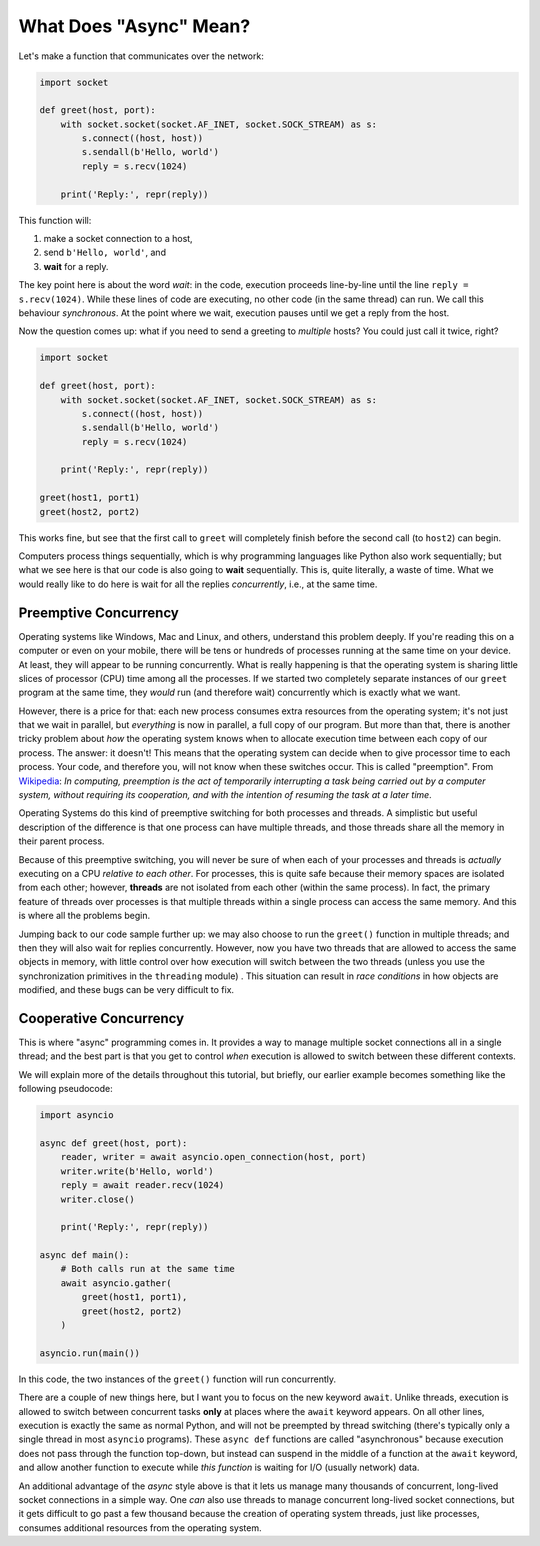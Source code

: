 What Does "Async" Mean?
=======================

Let's make a function that communicates over the network:

.. code-block:: python3

    import socket

    def greet(host, port):
        with socket.socket(socket.AF_INET, socket.SOCK_STREAM) as s:
            s.connect((host, host))
            s.sendall(b'Hello, world')
            reply = s.recv(1024)

        print('Reply:', repr(reply))

This function will:

#. make a socket connection to a host,
#. send ``b'Hello, world'``, and
#. **wait** for a reply.

The key point here is about the word *wait*: in the code, execution proceeds line-by-line
until the line ``reply = s.recv(1024)``. While these lines
of code are executing, no other code (in the same thread) can run. We call this behaviour
*synchronous*. At the point where we wait, execution pauses
until we get a reply from the host.

Now the question comes up: what if you need to send a greeting to
*multiple* hosts? You could just call it twice, right?

.. code-block:: python3

    import socket

    def greet(host, port):
        with socket.socket(socket.AF_INET, socket.SOCK_STREAM) as s:
            s.connect((host, host))
            s.sendall(b'Hello, world')
            reply = s.recv(1024)

        print('Reply:', repr(reply))

    greet(host1, port1)
    greet(host2, port2)

This works fine, but see that the first call to ``greet`` will completely
finish before the second call (to ``host2``) can begin.

Computers process things sequentially, which is why programming languages
like Python also work sequentially; but what we see here is that our
code is also going to **wait** sequentially. This is, quite literally,
a waste of time. What we would really like to do here is wait for
all the replies *concurrently*, i.e., at the same time.

Preemptive Concurrency
----------------------

Operating systems like Windows, Mac and Linux, and others, understand
this problem deeply. If you're reading this on a computer or even on your
mobile, there will be tens or hundreds of processes running at the same
time on your device. At least, they will appear to be running
concurrently.  What is really happening is that the operating system
is sharing little slices of processor (CPU) time among all the
processes.  If we started two completely separate instances of our ``greet`` program at the same time, they *would* run (and therefore wait)
concurrently which is exactly what we want.

However, there is a price for that: each new process consumes extra resources
from the operating system; it's not just that we wait in parallel, but
*everything* is now in parallel, a full copy of our program.
But more than that, there is another tricky
problem about *how* the operating system knows when to allocate
execution time between each copy of our process. The answer: it doesn't!
This means that the operating system can decide when to give processor
time to each process. Your code, and therefore you, will not know when
these switches occur. This is called "preemption". From
`Wikipedia <https://en.wikipedia.org/wiki/Preemption_(computing)>`_:
*In computing, preemption is the act of temporarily interrupting a
task being carried out by a computer system, without requiring
its cooperation, and with the intention of resuming the task
at a later time*.

Operating Systems do this kind of preemptive switching for both
processes and threads. A simplistic but useful description of the
difference is that one process can have multiple threads, and those
threads share all the memory in their parent process.

Because of this preemptive switching, you will never be sure of
when each of your processes and threads is *actually* executing on
a CPU *relative to each other*. For processes, this is quite safe because
their memory spaces are isolated from each other; however,
**threads** are not isolated from each other (within the same process).
In fact, the primary feature of threads over processes is that
multiple threads within a single process can access the same memory.
And this is where all the problems begin.

Jumping back to our code sample further up: we may also choose to run the
``greet()`` function in multiple threads; and then
they will also wait for replies concurrently. However, now you have
two threads that are allowed to access the same objects in memory,
with little control over
how execution will switch between the two threads (unless you
use the synchronization primitives in the ``threading`` module) . This
situation can result in *race conditions* in how objects are modified,
and these bugs can be very difficult to fix.

Cooperative Concurrency
-----------------------

This is where "async" programming comes in. It provides a way to manage
multiple socket connections all in a single thread; and the best part
is that you get to control *when* execution is allowed to switch between
these different contexts.

We will explain more of the details throughout this tutorial,
but briefly, our earlier example becomes something like the following
pseudocode:

.. code-block:: python3

    import asyncio

    async def greet(host, port):
        reader, writer = await asyncio.open_connection(host, port)
        writer.write(b'Hello, world')
        reply = await reader.recv(1024)
        writer.close()

        print('Reply:', repr(reply))

    async def main():
        # Both calls run at the same time
        await asyncio.gather(
            greet(host1, port1),
            greet(host2, port2)
        )

    asyncio.run(main())

In this code, the two instances of the ``greet()`` function will
run concurrently.

There are a couple of new things here, but I want you to focus
on the new keyword ``await``. Unlike threads, execution is allowed to
switch between concurrent tasks **only** at places where the
``await`` keyword appears. On all other lines, execution is exactly the
same as normal Python, and will not be preempted by thread switching (there's
typically only a single thread in most ``asyncio`` programs).
These ``async def`` functions are called
"asynchronous" because execution does not pass through the function
top-down, but instead can suspend in the middle of a function at the
``await`` keyword, and allow another function to execute while
*this function* is waiting for I/O (usually network) data.

An additional advantage of the *async* style above is that it lets us
manage many thousands of concurrent, long-lived socket connections in a simple way.
One *can* also use threads to manage concurrent long-lived socket connections,
but it gets difficult to go past a few thousand because the creation
of operating system threads, just like processes, consumes additional
resources from the operating system.
